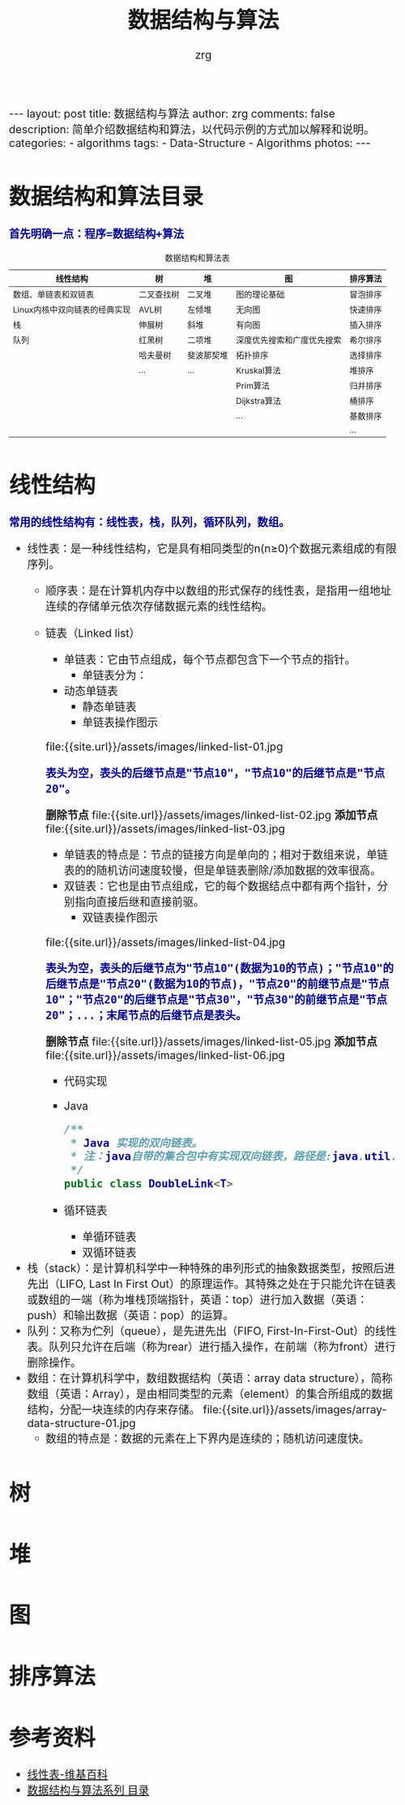 #+TITLE:     数据结构与算法
#+AUTHOR:    zrg
#+EMAIL:     zrg1390556487@gmail.com
#+LANGUAGE:  cn
#+OPTIONS:   H:3 num:t toc:nil \n:nil @:t ::t |:t ^:nil -:t f:t *:t <:t
#+OPTIONS:   TeX:t LaTeX:t skip:nil d:nil todo:t pri:nil tags:not-in-toc
#+INFOJS_OPT: view:plain toc:t ltoc:t mouse:underline buttons:0 path:http://cs3.swfc.edu.cn/~20121156044/.org-info.js />
#+HTML_HEAD: <link rel="stylesheet" type="text/css" href="http://cs3.swfu.edu.cn/~20121156044/.org-manual.css" />
#+HTML_HEAD_EXTRA: <style>body {font-size:16pt} code {font-weight:bold;font-size:100%; color:darkblue}</style>
#+EXPORT_SELECT_TAGS: export
#+EXPORT_EXCLUDE_TAGS: noexport
#+LINK_UP:   
#+LINK_HOME: 
#+XSLT: 

#+BEGIN_EXPORT HTML
---
layout: post
title: 数据结构与算法
author: zrg
comments: false
description: 简单介绍数据结构和算法，以代码示例的方式加以解释和说明。
categories:
- algorithms
tags:
- Data-Structure
- Algorithms
photos:
---
#+END_EXPORT

# (setq org-export-html-use-infojs nil)
# (setq org-export-html-style nil)

* 数据结构和算法目录
: 首先明确一点：程序=数据结构+算法
#+CAPTION: 数据结构和算法表
| 线性结构                      | 树         | 堆        | 图                        | 排序算法 |
|-------------------------------+------------+------------+----------------------------+----------|
| 数组、单链表和双链表          | 二叉查找树 | 二叉堆     | 图的理论基础               | 冒泡排序 |
| Linux内核中双向链表的经典实现 | AVL树      | 左倾堆     | 无向图                     | 快速排序 |
| 栈                            | 伸展树     | 斜堆       | 有向图                     | 插入排序 |
| 队列                          | 红黑树     | 二项堆     | 深度优先搜索和广度优先搜索 | 希尔排序 |
|                               | 哈夫曼树   | 斐波那契堆 | 拓扑排序                   | 选择排序 |
|                               | ...        | ...        | Kruskal算法                | 堆排序   |
|                               |            |            | Prim算法                   | 归并排序 |
|                               |            |            | Dijkstra算法               | 桶排序   |
|                               |            |            | ...                        | 基数排序 |
|                               |            |            |                            | ...      |
* 线性结构
: 常用的线性结构有：线性表，栈，队列，循环队列，数组。
+ 线性表：是一种线性结构，它是具有相同类型的n(n≥0)个数据元素组成的有限序列。
  + 顺序表：是在计算机内存中以数组的形式保存的线性表，是指用一组地址连续的存储单元依次存储数据元素的线性结构。
  + 链表（Linked list）
    + 单链表：它由节点组成，每个节点都包含下一个节点的指针。
      - 单链表分为：
	- 动态单链表
        - 静态单链表
      - 单链表操作图示
	file:{{site.url}}/assets/images/linked-list-01.jpg
	: 表头为空，表头的后继节点是"节点10"，"节点10"的后继节点是"节点20"。
	*删除节点*
	file:{{site.url}}/assets/images/linked-list-02.jpg
	*添加节点*
	file:{{site.url}}/assets/images/linked-list-03.jpg
      - 单链表的特点是：节点的链接方向是单向的；相对于数组来说，单链表的的随机访问速度较慢，但是单链表删除/添加数据的效率很高。
    + 双链表：它也是由节点组成，它的每个数据结点中都有两个指针，分别指向直接后继和直接前驱。
      - 双链表操作图示
	file:{{site.url}}/assets/images/linked-list-04.jpg
	: 表头为空，表头的后继节点为"节点10"(数据为10的节点)；"节点10"的后继节点是"节点20"(数据为10的节点)，"节点20"的前继节点是"节点10"；"节点20"的后继节点是"节点30"，"节点30"的前继节点是"节点20"；...；末尾节点的后继节点是表头。
	*删除节点*
	file:{{site.url}}/assets/images/linked-list-05.jpg
	*添加节点*
	file:{{site.url}}/assets/images/linked-list-06.jpg
      + 代码实现
	- Java
	  #+NAME: 双链表类(DoubleLink.java)
	  #+BEGIN_SRC java
/**
 * Java 实现的双向链表。 
 * 注：java自带的集合包中有实现双向链表，路径是:java.util.LinkedList
 */
public class DoubleLink<T>
	  #+END_SRC
    + 循环链表
      - 单循环链表
      - 双循环链表
+ 栈（stack）：是计算机科学中一种特殊的串列形式的抽象数据类型，按照后进先出（LIFO, Last In First Out）的原理运作。其特殊之处在于只能允许在链表或数组的一端（称为堆栈顶端指针，英语：top）进行加入数据（英语：push）和输出数据（英语：pop）的运算。
+ 队列：又称为伫列（queue），是先进先出（FIFO, First-In-First-Out）的线性表。队列只允许在后端（称为rear）进行插入操作，在前端（称为front）进行删除操作。
+ 数组：在计算机科学中，数组数据结构（英语：array data structure），简称数组（英语：Array），是由相同类型的元素（element）的集合所组成的数据结构，分配一块连续的内存来存储。
  file:{{site.url}}/assets/images/array-data-structure-01.jpg
  - 数组的特点是：数据的元素在上下界内是连续的；随机访问速度快。
* 树
* 堆
* 图
* 排序算法
* 参考资料
+ [[https://zh.wikipedia.org/wiki/%E7%BA%BF%E6%80%A7%E8%A1%A8][线性表-维基百科]]
+ [[http://www.cnblogs.com/skywang12345/p/3603935.html][数据结构与算法系列 目录]]
